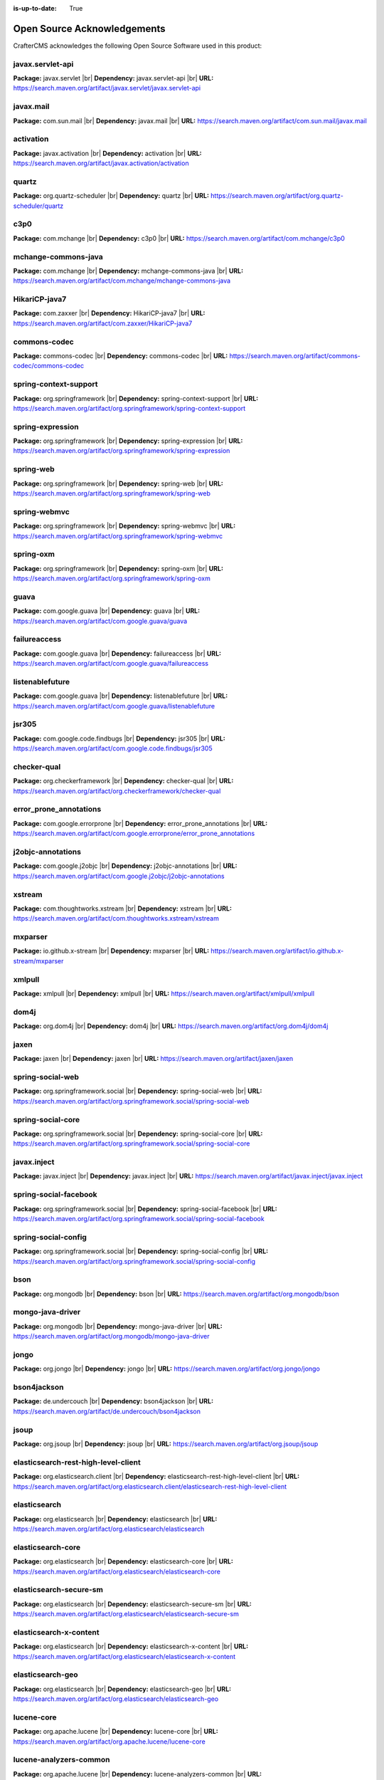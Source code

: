:is-up-to-date: True

.. index:: Open Source Acknowledgements

.. _oss-acknowledgements:

Open Source Acknowledgements
============================
CrafterCMS acknowledges the following Open Source Software used in this product:

javax.servlet-api
^^^^^^^^^^^^^^^^^
**Package:** javax.servlet |br|
**Dependency:** javax.servlet-api |br|
**URL:** https://search.maven.org/artifact/javax.servlet/javax.servlet-api

javax.mail
^^^^^^^^^^
**Package:** com.sun.mail |br|
**Dependency:** javax.mail |br|
**URL:** https://search.maven.org/artifact/com.sun.mail/javax.mail

activation
^^^^^^^^^^
**Package:** javax.activation |br|
**Dependency:** activation |br|
**URL:** https://search.maven.org/artifact/javax.activation/activation

quartz
^^^^^^
**Package:** org.quartz-scheduler |br|
**Dependency:** quartz |br|
**URL:** https://search.maven.org/artifact/org.quartz-scheduler/quartz

c3p0
^^^^
**Package:** com.mchange |br|
**Dependency:** c3p0 |br|
**URL:** https://search.maven.org/artifact/com.mchange/c3p0

mchange-commons-java
^^^^^^^^^^^^^^^^^^^^
**Package:** com.mchange |br|
**Dependency:** mchange-commons-java |br|
**URL:** https://search.maven.org/artifact/com.mchange/mchange-commons-java

HikariCP-java7
^^^^^^^^^^^^^^
**Package:** com.zaxxer |br|
**Dependency:** HikariCP-java7 |br|
**URL:** https://search.maven.org/artifact/com.zaxxer/HikariCP-java7

commons-codec
^^^^^^^^^^^^^
**Package:** commons-codec |br|
**Dependency:** commons-codec |br|
**URL:** https://search.maven.org/artifact/commons-codec/commons-codec

spring-context-support
^^^^^^^^^^^^^^^^^^^^^^
**Package:** org.springframework |br|
**Dependency:** spring-context-support |br|
**URL:** https://search.maven.org/artifact/org.springframework/spring-context-support

spring-expression
^^^^^^^^^^^^^^^^^
**Package:** org.springframework |br|
**Dependency:** spring-expression |br|
**URL:** https://search.maven.org/artifact/org.springframework/spring-expression

spring-web
^^^^^^^^^^
**Package:** org.springframework |br|
**Dependency:** spring-web |br|
**URL:** https://search.maven.org/artifact/org.springframework/spring-web

spring-webmvc
^^^^^^^^^^^^^
**Package:** org.springframework |br|
**Dependency:** spring-webmvc |br|
**URL:** https://search.maven.org/artifact/org.springframework/spring-webmvc

spring-oxm
^^^^^^^^^^
**Package:** org.springframework |br|
**Dependency:** spring-oxm |br|
**URL:** https://search.maven.org/artifact/org.springframework/spring-oxm

guava
^^^^^
**Package:** com.google.guava |br|
**Dependency:** guava |br|
**URL:** https://search.maven.org/artifact/com.google.guava/guava

failureaccess
^^^^^^^^^^^^^
**Package:** com.google.guava |br|
**Dependency:** failureaccess |br|
**URL:** https://search.maven.org/artifact/com.google.guava/failureaccess

listenablefuture
^^^^^^^^^^^^^^^^
**Package:** com.google.guava |br|
**Dependency:** listenablefuture |br|
**URL:** https://search.maven.org/artifact/com.google.guava/listenablefuture

jsr305
^^^^^^
**Package:** com.google.code.findbugs |br|
**Dependency:** jsr305 |br|
**URL:** https://search.maven.org/artifact/com.google.code.findbugs/jsr305

checker-qual
^^^^^^^^^^^^
**Package:** org.checkerframework |br|
**Dependency:** checker-qual |br|
**URL:** https://search.maven.org/artifact/org.checkerframework/checker-qual

error_prone_annotations
^^^^^^^^^^^^^^^^^^^^^^^
**Package:** com.google.errorprone |br|
**Dependency:** error_prone_annotations |br|
**URL:** https://search.maven.org/artifact/com.google.errorprone/error_prone_annotations

j2objc-annotations
^^^^^^^^^^^^^^^^^^
**Package:** com.google.j2objc |br|
**Dependency:** j2objc-annotations |br|
**URL:** https://search.maven.org/artifact/com.google.j2objc/j2objc-annotations

xstream
^^^^^^^
**Package:** com.thoughtworks.xstream |br|
**Dependency:** xstream |br|
**URL:** https://search.maven.org/artifact/com.thoughtworks.xstream/xstream

mxparser
^^^^^^^^
**Package:** io.github.x-stream |br|
**Dependency:** mxparser |br|
**URL:** https://search.maven.org/artifact/io.github.x-stream/mxparser

xmlpull
^^^^^^^
**Package:** xmlpull |br|
**Dependency:** xmlpull |br|
**URL:** https://search.maven.org/artifact/xmlpull/xmlpull

dom4j
^^^^^
**Package:** org.dom4j |br|
**Dependency:** dom4j |br|
**URL:** https://search.maven.org/artifact/org.dom4j/dom4j

jaxen
^^^^^
**Package:** jaxen |br|
**Dependency:** jaxen |br|
**URL:** https://search.maven.org/artifact/jaxen/jaxen

spring-social-web
^^^^^^^^^^^^^^^^^
**Package:** org.springframework.social |br|
**Dependency:** spring-social-web |br|
**URL:** https://search.maven.org/artifact/org.springframework.social/spring-social-web

spring-social-core
^^^^^^^^^^^^^^^^^^
**Package:** org.springframework.social |br|
**Dependency:** spring-social-core |br|
**URL:** https://search.maven.org/artifact/org.springframework.social/spring-social-core

javax.inject
^^^^^^^^^^^^
**Package:** javax.inject |br|
**Dependency:** javax.inject |br|
**URL:** https://search.maven.org/artifact/javax.inject/javax.inject

spring-social-facebook
^^^^^^^^^^^^^^^^^^^^^^
**Package:** org.springframework.social |br|
**Dependency:** spring-social-facebook |br|
**URL:** https://search.maven.org/artifact/org.springframework.social/spring-social-facebook

spring-social-config
^^^^^^^^^^^^^^^^^^^^
**Package:** org.springframework.social |br|
**Dependency:** spring-social-config |br|
**URL:** https://search.maven.org/artifact/org.springframework.social/spring-social-config

bson
^^^^
**Package:** org.mongodb |br|
**Dependency:** bson |br|
**URL:** https://search.maven.org/artifact/org.mongodb/bson

mongo-java-driver
^^^^^^^^^^^^^^^^^
**Package:** org.mongodb |br|
**Dependency:** mongo-java-driver |br|
**URL:** https://search.maven.org/artifact/org.mongodb/mongo-java-driver

jongo
^^^^^
**Package:** org.jongo |br|
**Dependency:** jongo |br|
**URL:** https://search.maven.org/artifact/org.jongo/jongo

bson4jackson
^^^^^^^^^^^^
**Package:** de.undercouch |br|
**Dependency:** bson4jackson |br|
**URL:** https://search.maven.org/artifact/de.undercouch/bson4jackson

jsoup
^^^^^
**Package:** org.jsoup |br|
**Dependency:** jsoup |br|
**URL:** https://search.maven.org/artifact/org.jsoup/jsoup

elasticsearch-rest-high-level-client
^^^^^^^^^^^^^^^^^^^^^^^^^^^^^^^^^^^^
**Package:** org.elasticsearch.client |br|
**Dependency:** elasticsearch-rest-high-level-client |br|
**URL:** https://search.maven.org/artifact/org.elasticsearch.client/elasticsearch-rest-high-level-client

elasticsearch
^^^^^^^^^^^^^
**Package:** org.elasticsearch |br|
**Dependency:** elasticsearch |br|
**URL:** https://search.maven.org/artifact/org.elasticsearch/elasticsearch

elasticsearch-core
^^^^^^^^^^^^^^^^^^
**Package:** org.elasticsearch |br|
**Dependency:** elasticsearch-core |br|
**URL:** https://search.maven.org/artifact/org.elasticsearch/elasticsearch-core

elasticsearch-secure-sm
^^^^^^^^^^^^^^^^^^^^^^^
**Package:** org.elasticsearch |br|
**Dependency:** elasticsearch-secure-sm |br|
**URL:** https://search.maven.org/artifact/org.elasticsearch/elasticsearch-secure-sm

elasticsearch-x-content
^^^^^^^^^^^^^^^^^^^^^^^
**Package:** org.elasticsearch |br|
**Dependency:** elasticsearch-x-content |br|
**URL:** https://search.maven.org/artifact/org.elasticsearch/elasticsearch-x-content

elasticsearch-geo
^^^^^^^^^^^^^^^^^
**Package:** org.elasticsearch |br|
**Dependency:** elasticsearch-geo |br|
**URL:** https://search.maven.org/artifact/org.elasticsearch/elasticsearch-geo

lucene-core
^^^^^^^^^^^
**Package:** org.apache.lucene |br|
**Dependency:** lucene-core |br|
**URL:** https://search.maven.org/artifact/org.apache.lucene/lucene-core

lucene-analyzers-common
^^^^^^^^^^^^^^^^^^^^^^^
**Package:** org.apache.lucene |br|
**Dependency:** lucene-analyzers-common |br|
**URL:** https://search.maven.org/artifact/org.apache.lucene/lucene-analyzers-common

lucene-backward-codecs
^^^^^^^^^^^^^^^^^^^^^^
**Package:** org.apache.lucene |br|
**Dependency:** lucene-backward-codecs |br|
**URL:** https://search.maven.org/artifact/org.apache.lucene/lucene-backward-codecs

lucene-grouping
^^^^^^^^^^^^^^^
**Package:** org.apache.lucene |br|
**Dependency:** lucene-grouping |br|
**URL:** https://search.maven.org/artifact/org.apache.lucene/lucene-grouping

lucene-highlighter
^^^^^^^^^^^^^^^^^^
**Package:** org.apache.lucene |br|
**Dependency:** lucene-highlighter |br|
**URL:** https://search.maven.org/artifact/org.apache.lucene/lucene-highlighter

lucene-join
^^^^^^^^^^^
**Package:** org.apache.lucene |br|
**Dependency:** lucene-join |br|
**URL:** https://search.maven.org/artifact/org.apache.lucene/lucene-join

lucene-memory
^^^^^^^^^^^^^
**Package:** org.apache.lucene |br|
**Dependency:** lucene-memory |br|
**URL:** https://search.maven.org/artifact/org.apache.lucene/lucene-memory

lucene-misc
^^^^^^^^^^^
**Package:** org.apache.lucene |br|
**Dependency:** lucene-misc |br|
**URL:** https://search.maven.org/artifact/org.apache.lucene/lucene-misc

lucene-queries
^^^^^^^^^^^^^^
**Package:** org.apache.lucene |br|
**Dependency:** lucene-queries |br|
**URL:** https://search.maven.org/artifact/org.apache.lucene/lucene-queries

lucene-queryparser
^^^^^^^^^^^^^^^^^^
**Package:** org.apache.lucene |br|
**Dependency:** lucene-queryparser |br|
**URL:** https://search.maven.org/artifact/org.apache.lucene/lucene-queryparser

lucene-sandbox
^^^^^^^^^^^^^^
**Package:** org.apache.lucene |br|
**Dependency:** lucene-sandbox |br|
**URL:** https://search.maven.org/artifact/org.apache.lucene/lucene-sandbox

lucene-spatial-extras
^^^^^^^^^^^^^^^^^^^^^
**Package:** org.apache.lucene |br|
**Dependency:** lucene-spatial-extras |br|
**URL:** https://search.maven.org/artifact/org.apache.lucene/lucene-spatial-extras

lucene-spatial3d
^^^^^^^^^^^^^^^^
**Package:** org.apache.lucene |br|
**Dependency:** lucene-spatial3d |br|
**URL:** https://search.maven.org/artifact/org.apache.lucene/lucene-spatial3d

lucene-suggest
^^^^^^^^^^^^^^
**Package:** org.apache.lucene |br|
**Dependency:** lucene-suggest |br|
**URL:** https://search.maven.org/artifact/org.apache.lucene/lucene-suggest

elasticsearch-cli
^^^^^^^^^^^^^^^^^
**Package:** org.elasticsearch |br|
**Dependency:** elasticsearch-cli |br|
**URL:** https://search.maven.org/artifact/org.elasticsearch/elasticsearch-cli

jopt-simple
^^^^^^^^^^^
**Package:** net.sf.jopt-simple |br|
**Dependency:** jopt-simple |br|
**URL:** https://search.maven.org/artifact/net.sf.jopt-simple/jopt-simple

hppc
^^^^
**Package:** com.carrotsearch |br|
**Dependency:** hppc |br|
**URL:** https://search.maven.org/artifact/com.carrotsearch/hppc

lz4-java
^^^^^^^^
**Package:** org.lz4 |br|
**Dependency:** lz4-java |br|
**URL:** https://search.maven.org/artifact/org.lz4/lz4-java

t-digest
^^^^^^^^
**Package:** com.tdunning |br|
**Dependency:** t-digest |br|
**URL:** https://search.maven.org/artifact/com.tdunning/t-digest

HdrHistogram
^^^^^^^^^^^^
**Package:** org.hdrhistogram |br|
**Dependency:** HdrHistogram |br|
**URL:** https://search.maven.org/artifact/org.hdrhistogram/HdrHistogram

jna
^^^
**Package:** org.elasticsearch |br|
**Dependency:** jna |br|
**URL:** https://search.maven.org/artifact/org.elasticsearch/jna

elasticsearch-plugin-classloader
^^^^^^^^^^^^^^^^^^^^^^^^^^^^^^^^
**Package:** org.elasticsearch |br|
**Dependency:** elasticsearch-plugin-classloader |br|
**URL:** https://search.maven.org/artifact/org.elasticsearch/elasticsearch-plugin-classloader

elasticsearch-rest-client
^^^^^^^^^^^^^^^^^^^^^^^^^
**Package:** org.elasticsearch.client |br|
**Dependency:** elasticsearch-rest-client |br|
**URL:** https://search.maven.org/artifact/org.elasticsearch.client/elasticsearch-rest-client

httpasyncclient
^^^^^^^^^^^^^^^
**Package:** org.apache.httpcomponents |br|
**Dependency:** httpasyncclient |br|
**URL:** https://search.maven.org/artifact/org.apache.httpcomponents/httpasyncclient

httpcore-nio
^^^^^^^^^^^^
**Package:** org.apache.httpcomponents |br|
**Dependency:** httpcore-nio |br|
**URL:** https://search.maven.org/artifact/org.apache.httpcomponents/httpcore-nio

mapper-extras-client
^^^^^^^^^^^^^^^^^^^^
**Package:** org.elasticsearch.plugin |br|
**Dependency:** mapper-extras-client |br|
**URL:** https://search.maven.org/artifact/org.elasticsearch.plugin/mapper-extras-client

parent-join-client
^^^^^^^^^^^^^^^^^^
**Package:** org.elasticsearch.plugin |br|
**Dependency:** parent-join-client |br|
**URL:** https://search.maven.org/artifact/org.elasticsearch.plugin/parent-join-client

aggs-matrix-stats-client
^^^^^^^^^^^^^^^^^^^^^^^^
**Package:** org.elasticsearch.plugin |br|
**Dependency:** aggs-matrix-stats-client |br|
**URL:** https://search.maven.org/artifact/org.elasticsearch.plugin/aggs-matrix-stats-client

rank-eval-client
^^^^^^^^^^^^^^^^
**Package:** org.elasticsearch.plugin |br|
**Dependency:** rank-eval-client |br|
**URL:** https://search.maven.org/artifact/org.elasticsearch.plugin/rank-eval-client

lang-mustache-client
^^^^^^^^^^^^^^^^^^^^
**Package:** org.elasticsearch.plugin |br|
**Dependency:** lang-mustache-client |br|
**URL:** https://search.maven.org/artifact/org.elasticsearch.plugin/lang-mustache-client

compiler
^^^^^^^^
**Package:** com.github.spullara.mustache.java |br|
**Dependency:** compiler |br|
**URL:** https://search.maven.org/artifact/com.github.spullara.mustache.java/compiler

elasticsearch-java
^^^^^^^^^^^^^^^^^^
**Package:** co.elastic.clients |br|
**Dependency:** elasticsearch-java |br|
**URL:** https://search.maven.org/artifact/co.elastic.clients/elasticsearch-java

jakarta.json-api
^^^^^^^^^^^^^^^^
**Package:** jakarta.json |br|
**Dependency:** jakarta.json-api |br|
**URL:** https://search.maven.org/artifact/jakarta.json/jakarta.json-api

parsson
^^^^^^^
**Package:** org.eclipse.parsson |br|
**Dependency:** parsson |br|
**URL:** https://search.maven.org/artifact/org.eclipse.parsson/parsson

tika-parsers
^^^^^^^^^^^^
**Package:** org.apache.tika |br|
**Dependency:** tika-parsers |br|
**URL:** https://search.maven.org/artifact/org.apache.tika/tika-parsers

tika-core
^^^^^^^^^
**Package:** org.apache.tika |br|
**Dependency:** tika-core |br|
**URL:** https://search.maven.org/artifact/org.apache.tika/tika-core

vorbis-java-tika
^^^^^^^^^^^^^^^^
**Package:** org.gagravarr |br|
**Dependency:** vorbis-java-tika |br|
**URL:** https://search.maven.org/artifact/org.gagravarr/vorbis-java-tika

jmatio
^^^^^^
**Package:** org.tallison |br|
**Dependency:** jmatio |br|
**URL:** https://search.maven.org/artifact/org.tallison/jmatio

apache-mime4j-core
^^^^^^^^^^^^^^^^^^
**Package:** org.apache.james |br|
**Dependency:** apache-mime4j-core |br|
**URL:** https://search.maven.org/artifact/org.apache.james/apache-mime4j-core

apache-mime4j-dom
^^^^^^^^^^^^^^^^^
**Package:** org.apache.james |br|
**Dependency:** apache-mime4j-dom |br|
**URL:** https://search.maven.org/artifact/org.apache.james/apache-mime4j-dom

dd-plist
^^^^^^^^
**Package:** com.googlecode.plist |br|
**Dependency:** dd-plist |br|
**URL:** https://search.maven.org/artifact/com.googlecode.plist/dd-plist

xz
^^
**Package:** org.tukaani |br|
**Dependency:** xz |br|
**URL:** https://search.maven.org/artifact/org.tukaani/xz

parso
^^^^^
**Package:** com.epam |br|
**Dependency:** parso |br|
**URL:** https://search.maven.org/artifact/com.epam/parso

dec
^^^
**Package:** org.brotli |br|
**Dependency:** dec |br|
**URL:** https://search.maven.org/artifact/org.brotli/dec

pdfbox
^^^^^^
**Package:** org.apache.pdfbox |br|
**Dependency:** pdfbox |br|
**URL:** https://search.maven.org/artifact/org.apache.pdfbox/pdfbox

fontbox
^^^^^^^
**Package:** org.apache.pdfbox |br|
**Dependency:** fontbox |br|
**URL:** https://search.maven.org/artifact/org.apache.pdfbox/fontbox

pdfbox-tools
^^^^^^^^^^^^
**Package:** org.apache.pdfbox |br|
**Dependency:** pdfbox-tools |br|
**URL:** https://search.maven.org/artifact/org.apache.pdfbox/pdfbox-tools

preflight
^^^^^^^^^
**Package:** org.apache.pdfbox |br|
**Dependency:** preflight |br|
**URL:** https://search.maven.org/artifact/org.apache.pdfbox/preflight

jempbox
^^^^^^^
**Package:** org.apache.pdfbox |br|
**Dependency:** jempbox |br|
**URL:** https://search.maven.org/artifact/org.apache.pdfbox/jempbox

xmpbox
^^^^^^
**Package:** org.apache.pdfbox |br|
**Dependency:** xmpbox |br|
**URL:** https://search.maven.org/artifact/org.apache.pdfbox/xmpbox

poi
^^^
**Package:** org.apache.poi |br|
**Dependency:** poi |br|
**URL:** https://search.maven.org/artifact/org.apache.poi/poi

commons-math3
^^^^^^^^^^^^^
**Package:** org.apache.commons |br|
**Dependency:** commons-math3 |br|
**URL:** https://search.maven.org/artifact/org.apache.commons/commons-math3

SparseBitSet
^^^^^^^^^^^^
**Package:** com.zaxxer |br|
**Dependency:** SparseBitSet |br|
**URL:** https://search.maven.org/artifact/com.zaxxer/SparseBitSet

poi-scratchpad
^^^^^^^^^^^^^^
**Package:** org.apache.poi |br|
**Dependency:** poi-scratchpad |br|
**URL:** https://search.maven.org/artifact/org.apache.poi/poi-scratchpad

poi-ooxml
^^^^^^^^^
**Package:** org.apache.poi |br|
**Dependency:** poi-ooxml |br|
**URL:** https://search.maven.org/artifact/org.apache.poi/poi-ooxml

poi-ooxml-schemas
^^^^^^^^^^^^^^^^^
**Package:** org.apache.poi |br|
**Dependency:** poi-ooxml-schemas |br|
**URL:** https://search.maven.org/artifact/org.apache.poi/poi-ooxml-schemas

xmlbeans
^^^^^^^^
**Package:** org.apache.xmlbeans |br|
**Dependency:** xmlbeans |br|
**URL:** https://search.maven.org/artifact/org.apache.xmlbeans/xmlbeans

curvesapi
^^^^^^^^^
**Package:** com.github.virtuald |br|
**Dependency:** curvesapi |br|
**URL:** https://search.maven.org/artifact/com.github.virtuald/curvesapi

jackcess
^^^^^^^^
**Package:** com.healthmarketscience.jackcess |br|
**Dependency:** jackcess |br|
**URL:** https://search.maven.org/artifact/com.healthmarketscience.jackcess/jackcess

jackcess-encrypt
^^^^^^^^^^^^^^^^
**Package:** com.healthmarketscience.jackcess |br|
**Dependency:** jackcess-encrypt |br|
**URL:** https://search.maven.org/artifact/com.healthmarketscience.jackcess/jackcess-encrypt

isoparser
^^^^^^^^^
**Package:** org.tallison |br|
**Dependency:** isoparser |br|
**URL:** https://search.maven.org/artifact/org.tallison/isoparser

metadata-extractor
^^^^^^^^^^^^^^^^^^
**Package:** org.tallison |br|
**Dependency:** metadata-extractor |br|
**URL:** https://search.maven.org/artifact/org.tallison/metadata-extractor

xmpcore-shaded
^^^^^^^^^^^^^^
**Package:** org.tallison.xmp |br|
**Dependency:** xmpcore-shaded |br|
**URL:** https://search.maven.org/artifact/org.tallison.xmp/xmpcore-shaded

boilerpipe
^^^^^^^^^^
**Package:** de.l3s.boilerpipe |br|
**Dependency:** boilerpipe |br|
**URL:** https://search.maven.org/artifact/de.l3s.boilerpipe/boilerpipe

rome
^^^^
**Package:** com.rometools |br|
**Dependency:** rome |br|
**URL:** https://search.maven.org/artifact/com.rometools/rome

rome-utils
^^^^^^^^^^
**Package:** com.rometools |br|
**Dependency:** rome-utils |br|
**URL:** https://search.maven.org/artifact/com.rometools/rome-utils

vorbis-java-core
^^^^^^^^^^^^^^^^
**Package:** org.gagravarr |br|
**Dependency:** vorbis-java-core |br|
**URL:** https://search.maven.org/artifact/org.gagravarr/vorbis-java-core

juniversalchardet
^^^^^^^^^^^^^^^^^
**Package:** com.googlecode.juniversalchardet |br|
**Dependency:** juniversalchardet |br|
**URL:** https://search.maven.org/artifact/com.googlecode.juniversalchardet/juniversalchardet

jhighlight
^^^^^^^^^^
**Package:** org.codelibs |br|
**Dependency:** jhighlight |br|
**URL:** https://search.maven.org/artifact/org.codelibs/jhighlight

java-libpst
^^^^^^^^^^^
**Package:** com.pff |br|
**Dependency:** java-libpst |br|
**URL:** https://search.maven.org/artifact/com.pff/java-libpst

junrar
^^^^^^
**Package:** com.github.junrar |br|
**Dependency:** junrar |br|
**URL:** https://search.maven.org/artifact/com.github.junrar/junrar

cxf-rt-rs-client
^^^^^^^^^^^^^^^^
**Package:** org.apache.cxf |br|
**Dependency:** cxf-rt-rs-client |br|
**URL:** https://search.maven.org/artifact/org.apache.cxf/cxf-rt-rs-client

cxf-rt-frontend-jaxrs
^^^^^^^^^^^^^^^^^^^^^
**Package:** org.apache.cxf |br|
**Dependency:** cxf-rt-frontend-jaxrs |br|
**URL:** https://search.maven.org/artifact/org.apache.cxf/cxf-rt-frontend-jaxrs

jakarta.ws.rs-api
^^^^^^^^^^^^^^^^^
**Package:** jakarta.ws.rs |br|
**Dependency:** jakarta.ws.rs-api |br|
**URL:** https://search.maven.org/artifact/jakarta.ws.rs/jakarta.ws.rs-api

cxf-rt-security
^^^^^^^^^^^^^^^
**Package:** org.apache.cxf |br|
**Dependency:** cxf-rt-security |br|
**URL:** https://search.maven.org/artifact/org.apache.cxf/cxf-rt-security

commons-exec
^^^^^^^^^^^^
**Package:** org.apache.commons |br|
**Dependency:** commons-exec |br|
**URL:** https://search.maven.org/artifact/org.apache.commons/commons-exec

opennlp-tools
^^^^^^^^^^^^^
**Package:** org.apache.opennlp |br|
**Dependency:** opennlp-tools |br|
**URL:** https://search.maven.org/artifact/org.apache.opennlp/opennlp-tools

json-simple
^^^^^^^^^^^
**Package:** com.googlecode.json-simple |br|
**Dependency:** json-simple |br|
**URL:** https://search.maven.org/artifact/com.googlecode.json-simple/json-simple

openjson
^^^^^^^^
**Package:** com.github.openjson |br|
**Dependency:** openjson |br|
**URL:** https://search.maven.org/artifact/com.github.openjson/openjson

jul-to-slf4j
^^^^^^^^^^^^
**Package:** org.slf4j |br|
**Dependency:** jul-to-slf4j |br|
**URL:** https://search.maven.org/artifact/org.slf4j/jul-to-slf4j

netcdf4
^^^^^^^
**Package:** edu.ucar |br|
**Dependency:** netcdf4 |br|
**URL:** https://search.maven.org/artifact/edu.ucar/netcdf4

grib
^^^^
**Package:** edu.ucar |br|
**Dependency:** grib |br|
**URL:** https://search.maven.org/artifact/edu.ucar/grib

bzip2
^^^^^
**Package:** org.itadaki |br|
**Dependency:** bzip2 |br|
**URL:** https://search.maven.org/artifact/org.itadaki/bzip2

jcip-annotations
^^^^^^^^^^^^^^^^
**Package:** net.jcip |br|
**Dependency:** jcip-annotations |br|
**URL:** https://search.maven.org/artifact/net.jcip/jcip-annotations

jna
^^^
**Package:** net.java.dev.jna |br|
**Dependency:** jna |br|
**URL:** https://search.maven.org/artifact/net.java.dev.jna/jna

cdm
^^^
**Package:** edu.ucar |br|
**Dependency:** cdm |br|
**URL:** https://search.maven.org/artifact/edu.ucar/cdm

udunits
^^^^^^^
**Package:** edu.ucar |br|
**Dependency:** udunits |br|
**URL:** https://search.maven.org/artifact/edu.ucar/udunits

ehcache-core
^^^^^^^^^^^^
**Package:** net.sf.ehcache |br|
**Dependency:** ehcache-core |br|
**URL:** https://search.maven.org/artifact/net.sf.ehcache/ehcache-core

httpservices
^^^^^^^^^^^^
**Package:** edu.ucar |br|
**Dependency:** httpservices |br|
**URL:** https://search.maven.org/artifact/edu.ucar/httpservices

commons-csv
^^^^^^^^^^^
**Package:** org.apache.commons |br|
**Dependency:** commons-csv |br|
**URL:** https://search.maven.org/artifact/org.apache.commons/commons-csv

sis-utility
^^^^^^^^^^^
**Package:** org.apache.sis.core |br|
**Dependency:** sis-utility |br|
**URL:** https://search.maven.org/artifact/org.apache.sis.core/sis-utility

sis-netcdf
^^^^^^^^^^
**Package:** org.apache.sis.storage |br|
**Dependency:** sis-netcdf |br|
**URL:** https://search.maven.org/artifact/org.apache.sis.storage/sis-netcdf

sis-storage
^^^^^^^^^^^
**Package:** org.apache.sis.storage |br|
**Dependency:** sis-storage |br|
**URL:** https://search.maven.org/artifact/org.apache.sis.storage/sis-storage

sis-feature
^^^^^^^^^^^
**Package:** org.apache.sis.core |br|
**Dependency:** sis-feature |br|
**URL:** https://search.maven.org/artifact/org.apache.sis.core/sis-feature

sis-referencing
^^^^^^^^^^^^^^^
**Package:** org.apache.sis.core |br|
**Dependency:** sis-referencing |br|
**URL:** https://search.maven.org/artifact/org.apache.sis.core/sis-referencing

sis-metadata
^^^^^^^^^^^^
**Package:** org.apache.sis.core |br|
**Dependency:** sis-metadata |br|
**URL:** https://search.maven.org/artifact/org.apache.sis.core/sis-metadata

geoapi
^^^^^^
**Package:** org.opengis |br|
**Dependency:** geoapi |br|
**URL:** https://search.maven.org/artifact/org.opengis/geoapi

sentiment-analysis-parser
^^^^^^^^^^^^^^^^^^^^^^^^^
**Package:** edu.usc.ir |br|
**Dependency:** sentiment-analysis-parser |br|
**URL:** https://search.maven.org/artifact/edu.usc.ir/sentiment-analysis-parser

jbig2-imageio
^^^^^^^^^^^^^
**Package:** org.apache.pdfbox |br|
**Dependency:** jbig2-imageio |br|
**URL:** https://search.maven.org/artifact/org.apache.pdfbox/jbig2-imageio

jai-imageio-core
^^^^^^^^^^^^^^^^
**Package:** com.github.jai-imageio |br|
**Dependency:** jai-imageio-core |br|
**URL:** https://search.maven.org/artifact/com.github.jai-imageio/jai-imageio-core

jdom2
^^^^^
**Package:** org.jdom |br|
**Dependency:** jdom2 |br|
**URL:** https://search.maven.org/artifact/org.jdom/jdom2

bcmail-jdk15on
^^^^^^^^^^^^^^
**Package:** org.bouncycastle |br|
**Dependency:** bcmail-jdk15on |br|
**URL:** https://search.maven.org/artifact/org.bouncycastle/bcmail-jdk15on

metadata-extractor
^^^^^^^^^^^^^^^^^^
**Package:** com.drewnoakes |br|
**Dependency:** metadata-extractor |br|
**URL:** https://search.maven.org/artifact/com.drewnoakes/metadata-extractor

xmpcore
^^^^^^^
**Package:** com.adobe.xmp |br|
**Dependency:** xmpcore |br|
**URL:** https://search.maven.org/artifact/com.adobe.xmp/xmpcore

commons-compress
^^^^^^^^^^^^^^^^
**Package:** org.apache.commons |br|
**Dependency:** commons-compress |br|
**URL:** https://search.maven.org/artifact/org.apache.commons/commons-compress

protobuf-java
^^^^^^^^^^^^^
**Package:** com.google.protobuf |br|
**Dependency:** protobuf-java |br|
**URL:** https://search.maven.org/artifact/com.google.protobuf/protobuf-java

unit-api
^^^^^^^^
**Package:** javax.measure |br|
**Dependency:** unit-api |br|
**URL:** https://search.maven.org/artifact/javax.measure/unit-api

stax2-api
^^^^^^^^^
**Package:** org.codehaus.woodstox |br|
**Dependency:** stax2-api |br|
**URL:** https://search.maven.org/artifact/org.codehaus.woodstox/stax2-api

httpclient
^^^^^^^^^^
**Package:** org.apache.httpcomponents |br|
**Dependency:** httpclient |br|
**URL:** https://search.maven.org/artifact/org.apache.httpcomponents/httpclient

httpcore
^^^^^^^^
**Package:** org.apache.httpcomponents |br|
**Dependency:** httpcore |br|
**URL:** https://search.maven.org/artifact/org.apache.httpcomponents/httpcore

commons-configuration2
^^^^^^^^^^^^^^^^^^^^^^
**Package:** org.apache.commons |br|
**Dependency:** commons-configuration2 |br|
**URL:** https://search.maven.org/artifact/org.apache.commons/commons-configuration2

cglib
^^^^^
**Package:** cglib |br|
**Dependency:** cglib |br|
**URL:** https://search.maven.org/artifact/cglib/cglib

groovy-all
^^^^^^^^^^
**Package:** org.codehaus.groovy |br|
**Dependency:** groovy-all |br|
**URL:** https://search.maven.org/artifact/org.codehaus.groovy/groovy-all

groovy-ant
^^^^^^^^^^
**Package:** org.codehaus.groovy |br|
**Dependency:** groovy-ant |br|
**URL:** https://search.maven.org/artifact/org.codehaus.groovy/groovy-ant

ant
^^^
**Package:** org.apache.ant |br|
**Dependency:** ant |br|
**URL:** https://search.maven.org/artifact/org.apache.ant/ant

ant-junit
^^^^^^^^^
**Package:** org.apache.ant |br|
**Dependency:** ant-junit |br|
**URL:** https://search.maven.org/artifact/org.apache.ant/ant-junit

ant-launcher
^^^^^^^^^^^^
**Package:** org.apache.ant |br|
**Dependency:** ant-launcher |br|
**URL:** https://search.maven.org/artifact/org.apache.ant/ant-launcher

ant-antlr
^^^^^^^^^
**Package:** org.apache.ant |br|
**Dependency:** ant-antlr |br|
**URL:** https://search.maven.org/artifact/org.apache.ant/ant-antlr

groovy-astbuilder
^^^^^^^^^^^^^^^^^
**Package:** org.codehaus.groovy |br|
**Dependency:** groovy-astbuilder |br|
**URL:** https://search.maven.org/artifact/org.codehaus.groovy/groovy-astbuilder

groovy-cli-picocli
^^^^^^^^^^^^^^^^^^
**Package:** org.codehaus.groovy |br|
**Dependency:** groovy-cli-picocli |br|
**URL:** https://search.maven.org/artifact/org.codehaus.groovy/groovy-cli-picocli

picocli
^^^^^^^
**Package:** info.picocli |br|
**Dependency:** picocli |br|
**URL:** https://search.maven.org/artifact/info.picocli/picocli

groovy-console
^^^^^^^^^^^^^^
**Package:** org.codehaus.groovy |br|
**Dependency:** groovy-console |br|
**URL:** https://search.maven.org/artifact/org.codehaus.groovy/groovy-console

groovy-datetime
^^^^^^^^^^^^^^^
**Package:** org.codehaus.groovy |br|
**Dependency:** groovy-datetime |br|
**URL:** https://search.maven.org/artifact/org.codehaus.groovy/groovy-datetime

groovy-docgenerator
^^^^^^^^^^^^^^^^^^^
**Package:** org.codehaus.groovy |br|
**Dependency:** groovy-docgenerator |br|
**URL:** https://search.maven.org/artifact/org.codehaus.groovy/groovy-docgenerator

qdox
^^^^
**Package:** com.thoughtworks.qdox |br|
**Dependency:** qdox |br|
**URL:** https://search.maven.org/artifact/com.thoughtworks.qdox/qdox

groovy-groovydoc
^^^^^^^^^^^^^^^^
**Package:** org.codehaus.groovy |br|
**Dependency:** groovy-groovydoc |br|
**URL:** https://search.maven.org/artifact/org.codehaus.groovy/groovy-groovydoc

javaparser-core
^^^^^^^^^^^^^^^
**Package:** com.github.javaparser |br|
**Dependency:** javaparser-core |br|
**URL:** https://search.maven.org/artifact/com.github.javaparser/javaparser-core

groovy-groovysh
^^^^^^^^^^^^^^^
**Package:** org.codehaus.groovy |br|
**Dependency:** groovy-groovysh |br|
**URL:** https://search.maven.org/artifact/org.codehaus.groovy/groovy-groovysh

jline
^^^^^
**Package:** jline |br|
**Dependency:** jline |br|
**URL:** https://search.maven.org/artifact/jline/jline

groovy-jmx
^^^^^^^^^^
**Package:** org.codehaus.groovy |br|
**Dependency:** groovy-jmx |br|
**URL:** https://search.maven.org/artifact/org.codehaus.groovy/groovy-jmx

groovy-json
^^^^^^^^^^^
**Package:** org.codehaus.groovy |br|
**Dependency:** groovy-json |br|
**URL:** https://search.maven.org/artifact/org.codehaus.groovy/groovy-json

groovy-jsr223
^^^^^^^^^^^^^
**Package:** org.codehaus.groovy |br|
**Dependency:** groovy-jsr223 |br|
**URL:** https://search.maven.org/artifact/org.codehaus.groovy/groovy-jsr223

groovy-macro
^^^^^^^^^^^^
**Package:** org.codehaus.groovy |br|
**Dependency:** groovy-macro |br|
**URL:** https://search.maven.org/artifact/org.codehaus.groovy/groovy-macro

groovy-nio
^^^^^^^^^^
**Package:** org.codehaus.groovy |br|
**Dependency:** groovy-nio |br|
**URL:** https://search.maven.org/artifact/org.codehaus.groovy/groovy-nio

groovy-servlet
^^^^^^^^^^^^^^
**Package:** org.codehaus.groovy |br|
**Dependency:** groovy-servlet |br|
**URL:** https://search.maven.org/artifact/org.codehaus.groovy/groovy-servlet

groovy-sql
^^^^^^^^^^
**Package:** org.codehaus.groovy |br|
**Dependency:** groovy-sql |br|
**URL:** https://search.maven.org/artifact/org.codehaus.groovy/groovy-sql

groovy-swing
^^^^^^^^^^^^
**Package:** org.codehaus.groovy |br|
**Dependency:** groovy-swing |br|
**URL:** https://search.maven.org/artifact/org.codehaus.groovy/groovy-swing

groovy-templates
^^^^^^^^^^^^^^^^
**Package:** org.codehaus.groovy |br|
**Dependency:** groovy-templates |br|
**URL:** https://search.maven.org/artifact/org.codehaus.groovy/groovy-templates

groovy-test
^^^^^^^^^^^
**Package:** org.codehaus.groovy |br|
**Dependency:** groovy-test |br|
**URL:** https://search.maven.org/artifact/org.codehaus.groovy/groovy-test

junit
^^^^^
**Package:** junit |br|
**Dependency:** junit |br|
**URL:** https://search.maven.org/artifact/junit/junit

groovy-test-junit5
^^^^^^^^^^^^^^^^^^
**Package:** org.codehaus.groovy |br|
**Dependency:** groovy-test-junit5 |br|
**URL:** https://search.maven.org/artifact/org.codehaus.groovy/groovy-test-junit5

junit-jupiter-api
^^^^^^^^^^^^^^^^^
**Package:** org.junit.jupiter |br|
**Dependency:** junit-jupiter-api |br|
**URL:** https://search.maven.org/artifact/org.junit.jupiter/junit-jupiter-api

opentest4j
^^^^^^^^^^
**Package:** org.opentest4j |br|
**Dependency:** opentest4j |br|
**URL:** https://search.maven.org/artifact/org.opentest4j/opentest4j

junit-platform-launcher
^^^^^^^^^^^^^^^^^^^^^^^
**Package:** org.junit.platform |br|
**Dependency:** junit-platform-launcher |br|
**URL:** https://search.maven.org/artifact/org.junit.platform/junit-platform-launcher

junit-platform-engine
^^^^^^^^^^^^^^^^^^^^^
**Package:** org.junit.platform |br|
**Dependency:** junit-platform-engine |br|
**URL:** https://search.maven.org/artifact/org.junit.platform/junit-platform-engine

junit-platform-commons
^^^^^^^^^^^^^^^^^^^^^^
**Package:** org.junit.platform |br|
**Dependency:** junit-platform-commons |br|
**URL:** https://search.maven.org/artifact/org.junit.platform/junit-platform-commons

junit-jupiter-engine
^^^^^^^^^^^^^^^^^^^^
**Package:** org.junit.jupiter |br|
**Dependency:** junit-jupiter-engine |br|
**URL:** https://search.maven.org/artifact/org.junit.jupiter/junit-jupiter-engine

groovy-testng
^^^^^^^^^^^^^
**Package:** org.codehaus.groovy |br|
**Dependency:** groovy-testng |br|
**URL:** https://search.maven.org/artifact/org.codehaus.groovy/groovy-testng

ivy
^^^
**Package:** org.apache.ivy |br|
**Dependency:** ivy |br|
**URL:** https://search.maven.org/artifact/org.apache.ivy/ivy

findbugs
^^^^^^^^
**Package:** com.google.code.findbugs |br|
**Dependency:** findbugs |br|
**URL:** https://search.maven.org/artifact/com.google.code.findbugs/findbugs

bcel-findbugs
^^^^^^^^^^^^^
**Package:** com.google.code.findbugs |br|
**Dependency:** bcel-findbugs |br|
**URL:** https://search.maven.org/artifact/com.google.code.findbugs/bcel-findbugs

jFormatString
^^^^^^^^^^^^^
**Package:** com.google.code.findbugs |br|
**Dependency:** jFormatString |br|
**URL:** https://search.maven.org/artifact/com.google.code.findbugs/jFormatString

asm-debug-all
^^^^^^^^^^^^^
**Package:** org.ow2.asm |br|
**Dependency:** asm-debug-all |br|
**URL:** https://search.maven.org/artifact/org.ow2.asm/asm-debug-all

asm-commons
^^^^^^^^^^^
**Package:** org.ow2.asm |br|
**Dependency:** asm-commons |br|
**URL:** https://search.maven.org/artifact/org.ow2.asm/asm-commons

asm-tree
^^^^^^^^
**Package:** org.ow2.asm |br|
**Dependency:** asm-tree |br|
**URL:** https://search.maven.org/artifact/org.ow2.asm/asm-tree

AppleJavaExtensions
^^^^^^^^^^^^^^^^^^^
**Package:** com.apple |br|
**Dependency:** AppleJavaExtensions |br|
**URL:** https://search.maven.org/artifact/com.apple/AppleJavaExtensions

caffeine
^^^^^^^^
**Package:** com.github.ben-manes.caffeine |br|
**Dependency:** caffeine |br|
**URL:** https://search.maven.org/artifact/com.github.ben-manes.caffeine/caffeine

commons-lang3
^^^^^^^^^^^^^
**Package:** org.apache.commons |br|
**Dependency:** commons-lang3 |br|
**URL:** https://search.maven.org/artifact/org.apache.commons/commons-lang3

commons-collections4
^^^^^^^^^^^^^^^^^^^^
**Package:** org.apache.commons |br|
**Dependency:** commons-collections4 |br|
**URL:** https://search.maven.org/artifact/org.apache.commons/commons-collections4

gmongo
^^^^^^
**Package:** com.gmongo |br|
**Dependency:** gmongo |br|
**URL:** https://search.maven.org/artifact/com.gmongo/gmongo

rome
^^^^
**Package:** rome |br|
**Dependency:** rome |br|
**URL:** https://search.maven.org/artifact/rome/rome

jdom
^^^^
**Package:** jdom |br|
**Dependency:** jdom |br|
**URL:** https://search.maven.org/artifact/jdom/jdom

urlrewritefilter
^^^^^^^^^^^^^^^^
**Package:** org.tuckey |br|
**Dependency:** urlrewritefilter |br|
**URL:** https://search.maven.org/artifact/org.tuckey/urlrewritefilter

log4j-api
^^^^^^^^^
**Package:** org.apache.logging.log4j |br|
**Dependency:** log4j-api |br|
**URL:** https://search.maven.org/artifact/org.apache.logging.log4j/log4j-api

log4j-core
^^^^^^^^^^
**Package:** org.apache.logging.log4j |br|
**Dependency:** log4j-core |br|
**URL:** https://search.maven.org/artifact/org.apache.logging.log4j/log4j-core

log4j-web
^^^^^^^^^
**Package:** org.apache.logging.log4j |br|
**Dependency:** log4j-web |br|
**URL:** https://search.maven.org/artifact/org.apache.logging.log4j/log4j-web

log4j-slf4j-impl
^^^^^^^^^^^^^^^^
**Package:** org.apache.logging.log4j |br|
**Dependency:** log4j-slf4j-impl |br|
**URL:** https://search.maven.org/artifact/org.apache.logging.log4j/log4j-slf4j-impl

bcpg-jdk15on
^^^^^^^^^^^^
**Package:** org.bouncycastle |br|
**Dependency:** bcpg-jdk15on |br|
**URL:** https://search.maven.org/artifact/org.bouncycastle/bcpg-jdk15on

jackson-annotations
^^^^^^^^^^^^^^^^^^^
**Package:** com.fasterxml.jackson.core |br|
**Dependency:** jackson-annotations |br|
**URL:** https://search.maven.org/artifact/com.fasterxml.jackson.core/jackson-annotations

jackson-core
^^^^^^^^^^^^
**Package:** com.fasterxml.jackson.core |br|
**Dependency:** jackson-core |br|
**URL:** https://search.maven.org/artifact/com.fasterxml.jackson.core/jackson-core

jackson-dataformat-cbor
^^^^^^^^^^^^^^^^^^^^^^^
**Package:** com.fasterxml.jackson.dataformat |br|
**Dependency:** jackson-dataformat-cbor |br|
**URL:** https://search.maven.org/artifact/com.fasterxml.jackson.dataformat/jackson-dataformat-cbor

jackson-dataformat-smile
^^^^^^^^^^^^^^^^^^^^^^^^
**Package:** com.fasterxml.jackson.dataformat |br|
**Dependency:** jackson-dataformat-smile |br|
**URL:** https://search.maven.org/artifact/com.fasterxml.jackson.dataformat/jackson-dataformat-smile

jackson-dataformat-xml
^^^^^^^^^^^^^^^^^^^^^^
**Package:** com.fasterxml.jackson.dataformat |br|
**Dependency:** jackson-dataformat-xml |br|
**URL:** https://search.maven.org/artifact/com.fasterxml.jackson.dataformat/jackson-dataformat-xml

woodstox-core
^^^^^^^^^^^^^
**Package:** com.fasterxml.woodstox |br|
**Dependency:** woodstox-core |br|
**URL:** https://search.maven.org/artifact/com.fasterxml.woodstox/woodstox-core

jackson-dataformat-yaml
^^^^^^^^^^^^^^^^^^^^^^^
**Package:** com.fasterxml.jackson.dataformat |br|
**Dependency:** jackson-dataformat-yaml |br|
**URL:** https://search.maven.org/artifact/com.fasterxml.jackson.dataformat/jackson-dataformat-yaml

graphql-java
^^^^^^^^^^^^
**Package:** com.graphql-java |br|
**Dependency:** graphql-java |br|
**URL:** https://search.maven.org/artifact/com.graphql-java/graphql-java

java-dataloader
^^^^^^^^^^^^^^^
**Package:** com.graphql-java |br|
**Dependency:** java-dataloader |br|
**URL:** https://search.maven.org/artifact/com.graphql-java/java-dataloader

reactive-streams
^^^^^^^^^^^^^^^^
**Package:** org.reactivestreams |br|
**Dependency:** reactive-streams |br|
**URL:** https://search.maven.org/artifact/org.reactivestreams/reactive-streams

antlr4-runtime
^^^^^^^^^^^^^^
**Package:** org.antlr |br|
**Dependency:** antlr4-runtime |br|
**URL:** https://search.maven.org/artifact/org.antlr/antlr4-runtime

graphql-java-extended-scalars
^^^^^^^^^^^^^^^^^^^^^^^^^^^^^
**Package:** com.graphql-java |br|
**Dependency:** graphql-java-extended-scalars |br|
**URL:** https://search.maven.org/artifact/com.graphql-java/graphql-java-extended-scalars

spatial4j
^^^^^^^^^
**Package:** org.locationtech.spatial4j |br|
**Dependency:** spatial4j |br|
**URL:** https://search.maven.org/artifact/org.locationtech.spatial4j/spatial4j

smiley-http-proxy-servlet
^^^^^^^^^^^^^^^^^^^^^^^^^
**Package:** org.mitre.dsmiley.httpproxy |br|
**Dependency:** smiley-http-proxy-servlet |br|
**URL:** https://search.maven.org/artifact/org.mitre.dsmiley.httpproxy/smiley-http-proxy-servlet

org.eclipse.jgit.ssh.apache
^^^^^^^^^^^^^^^^^^^^^^^^^^^
**Package:** org.eclipse.jgit |br|
**Dependency:** org.eclipse.jgit.ssh.apache |br|
**URL:** https://search.maven.org/artifact/org.eclipse.jgit/org.eclipse.jgit.ssh.apache

sshd-osgi
^^^^^^^^^
**Package:** org.apache.sshd |br|
**Dependency:** sshd-osgi |br|
**URL:** https://search.maven.org/artifact/org.apache.sshd/sshd-osgi

sshd-sftp
^^^^^^^^^
**Package:** org.apache.sshd |br|
**Dependency:** sshd-sftp |br|
**URL:** https://search.maven.org/artifact/org.apache.sshd/sshd-sftp

sshd-core
^^^^^^^^^
**Package:** org.apache.sshd |br|
**Dependency:** sshd-core |br|
**URL:** https://search.maven.org/artifact/org.apache.sshd/sshd-core

sshd-common
^^^^^^^^^^^
**Package:** org.apache.sshd |br|
**Dependency:** sshd-common |br|
**URL:** https://search.maven.org/artifact/org.apache.sshd/sshd-common

bcprov-jdk15on
^^^^^^^^^^^^^^
**Package:** org.bouncycastle |br|
**Dependency:** bcprov-jdk15on |br|
**URL:** https://search.maven.org/artifact/org.bouncycastle/bcprov-jdk15on

eddsa
^^^^^
**Package:** net.i2p.crypto |br|
**Dependency:** eddsa |br|
**URL:** https://search.maven.org/artifact/net.i2p.crypto/eddsa

commons-beanutils
^^^^^^^^^^^^^^^^^
**Package:** commons-beanutils |br|
**Dependency:** commons-beanutils |br|
**URL:** https://search.maven.org/artifact/commons-beanutils/commons-beanutils

commons-collections
^^^^^^^^^^^^^^^^^^^
**Package:** commons-collections |br|
**Dependency:** commons-collections |br|
**URL:** https://search.maven.org/artifact/commons-collections/commons-collections

javax.activation
^^^^^^^^^^^^^^^^
**Package:** com.sun.activation |br|
**Dependency:** javax.activation |br|
**URL:** https://search.maven.org/artifact/com.sun.activation/javax.activation

aspectjrt
^^^^^^^^^
**Package:** org.aspectj |br|
**Dependency:** aspectjrt |br|
**URL:** https://search.maven.org/artifact/org.aspectj/aspectjrt

aspectjweaver
^^^^^^^^^^^^^
**Package:** org.aspectj |br|
**Dependency:** aspectjweaver |br|
**URL:** https://search.maven.org/artifact/org.aspectj/aspectjweaver

spring-context
^^^^^^^^^^^^^^
**Package:** org.springframework |br|
**Dependency:** spring-context |br|
**URL:** https://search.maven.org/artifact/org.springframework/spring-context

semver4j
^^^^^^^^
**Package:** com.vdurmont |br|
**Dependency:** semver4j |br|
**URL:** https://search.maven.org/artifact/com.vdurmont/semver4j

ibatis-sqlmap
^^^^^^^^^^^^^
**Package:** org.apache.ibatis |br|
**Dependency:** ibatis-sqlmap |br|
**URL:** https://search.maven.org/artifact/org.apache.ibatis/ibatis-sqlmap

mybatis-spring
^^^^^^^^^^^^^^
**Package:** org.mybatis |br|
**Dependency:** mybatis-spring |br|
**URL:** https://search.maven.org/artifact/org.mybatis/mybatis-spring

mybatis
^^^^^^^
**Package:** org.mybatis |br|
**Dependency:** mybatis |br|
**URL:** https://search.maven.org/artifact/org.mybatis/mybatis

spring-jdbc
^^^^^^^^^^^
**Package:** org.springframework |br|
**Dependency:** spring-jdbc |br|
**URL:** https://search.maven.org/artifact/org.springframework/spring-jdbc

spring-beans
^^^^^^^^^^^^
**Package:** org.springframework |br|
**Dependency:** spring-beans |br|
**URL:** https://search.maven.org/artifact/org.springframework/spring-beans

spring-core
^^^^^^^^^^^
**Package:** org.springframework |br|
**Dependency:** spring-core |br|
**URL:** https://search.maven.org/artifact/org.springframework/spring-core

spring-jcl
^^^^^^^^^^
**Package:** org.springframework |br|
**Dependency:** spring-jcl |br|
**URL:** https://search.maven.org/artifact/org.springframework/spring-jcl

spring-tx
^^^^^^^^^
**Package:** org.springframework |br|
**Dependency:** spring-tx |br|
**URL:** https://search.maven.org/artifact/org.springframework/spring-tx

spring-security-core
^^^^^^^^^^^^^^^^^^^^
**Package:** org.springframework.security |br|
**Dependency:** spring-security-core |br|
**URL:** https://search.maven.org/artifact/org.springframework.security/spring-security-core

spring-security-crypto
^^^^^^^^^^^^^^^^^^^^^^
**Package:** org.springframework.security |br|
**Dependency:** spring-security-crypto |br|
**URL:** https://search.maven.org/artifact/org.springframework.security/spring-security-crypto

spring-security-config
^^^^^^^^^^^^^^^^^^^^^^
**Package:** org.springframework.security |br|
**Dependency:** spring-security-config |br|
**URL:** https://search.maven.org/artifact/org.springframework.security/spring-security-config

spring-security-web
^^^^^^^^^^^^^^^^^^^
**Package:** org.springframework.security |br|
**Dependency:** spring-security-web |br|
**URL:** https://search.maven.org/artifact/org.springframework.security/spring-security-web

spring-aop
^^^^^^^^^^
**Package:** org.springframework |br|
**Dependency:** spring-aop |br|
**URL:** https://search.maven.org/artifact/org.springframework/spring-aop

commons-dbcp2
^^^^^^^^^^^^^
**Package:** org.apache.commons |br|
**Dependency:** commons-dbcp2 |br|
**URL:** https://search.maven.org/artifact/org.apache.commons/commons-dbcp2

commons-pool2
^^^^^^^^^^^^^
**Package:** org.apache.commons |br|
**Dependency:** commons-pool2 |br|
**URL:** https://search.maven.org/artifact/org.apache.commons/commons-pool2

commons-logging
^^^^^^^^^^^^^^^
**Package:** commons-logging |br|
**Dependency:** commons-logging |br|
**URL:** https://search.maven.org/artifact/commons-logging/commons-logging

commons-fileupload
^^^^^^^^^^^^^^^^^^
**Package:** commons-fileupload |br|
**Dependency:** commons-fileupload |br|
**URL:** https://search.maven.org/artifact/commons-fileupload/commons-fileupload

commons-text
^^^^^^^^^^^^
**Package:** org.apache.commons |br|
**Dependency:** commons-text |br|
**URL:** https://search.maven.org/artifact/org.apache.commons/commons-text

json-lib
^^^^^^^^
**Package:** net.sf.json-lib |br|
**Dependency:** json-lib |br|
**URL:** https://search.maven.org/artifact/net.sf.json-lib/json-lib

commons-lang
^^^^^^^^^^^^
**Package:** commons-lang |br|
**Dependency:** commons-lang |br|
**URL:** https://search.maven.org/artifact/commons-lang/commons-lang

ezmorph
^^^^^^^
**Package:** net.sf.ezmorph |br|
**Dependency:** ezmorph |br|
**URL:** https://search.maven.org/artifact/net.sf.ezmorph/ezmorph

commons-io
^^^^^^^^^^
**Package:** commons-io |br|
**Dependency:** commons-io |br|
**URL:** https://search.maven.org/artifact/commons-io/commons-io

jta
^^^
**Package:** javax.transaction |br|
**Dependency:** jta |br|
**URL:** https://search.maven.org/artifact/javax.transaction/jta

validation-api
^^^^^^^^^^^^^^
**Package:** javax.validation |br|
**Dependency:** validation-api |br|
**URL:** https://search.maven.org/artifact/javax.validation/validation-api

hibernate-validator
^^^^^^^^^^^^^^^^^^^
**Package:** org.hibernate.validator |br|
**Dependency:** hibernate-validator |br|
**URL:** https://search.maven.org/artifact/org.hibernate.validator/hibernate-validator

jakarta.validation-api
^^^^^^^^^^^^^^^^^^^^^^
**Package:** jakarta.validation |br|
**Dependency:** jakarta.validation-api |br|
**URL:** https://search.maven.org/artifact/jakarta.validation/jakarta.validation-api

jboss-logging
^^^^^^^^^^^^^
**Package:** org.jboss.logging |br|
**Dependency:** jboss-logging |br|
**URL:** https://search.maven.org/artifact/org.jboss.logging/jboss-logging

classmate
^^^^^^^^^
**Package:** com.fasterxml |br|
**Dependency:** classmate |br|
**URL:** https://search.maven.org/artifact/com.fasterxml/classmate

freemarker
^^^^^^^^^^
**Package:** org.freemarker |br|
**Dependency:** freemarker |br|
**URL:** https://search.maven.org/artifact/org.freemarker/freemarker

org.eclipse.jgit
^^^^^^^^^^^^^^^^
**Package:** org.eclipse.jgit |br|
**Dependency:** org.eclipse.jgit |br|
**URL:** https://search.maven.org/artifact/org.eclipse.jgit/org.eclipse.jgit

JavaEWAH
^^^^^^^^
**Package:** com.googlecode.javaewah |br|
**Dependency:** JavaEWAH |br|
**URL:** https://search.maven.org/artifact/com.googlecode.javaewah/JavaEWAH

testng
^^^^^^
**Package:** org.testng |br|
**Dependency:** testng |br|
**URL:** https://search.maven.org/artifact/org.testng/testng

jcommander
^^^^^^^^^^
**Package:** com.beust |br|
**Dependency:** jcommander |br|
**URL:** https://search.maven.org/artifact/com.beust/jcommander

jquery
^^^^^^
**Package:** org.webjars |br|
**Dependency:** jquery |br|
**URL:** https://search.maven.org/artifact/org.webjars/jquery

mockito-core
^^^^^^^^^^^^
**Package:** org.mockito |br|
**Dependency:** mockito-core |br|
**URL:** https://search.maven.org/artifact/org.mockito/mockito-core

byte-buddy
^^^^^^^^^^
**Package:** net.bytebuddy |br|
**Dependency:** byte-buddy |br|
**URL:** https://search.maven.org/artifact/net.bytebuddy/byte-buddy

byte-buddy-agent
^^^^^^^^^^^^^^^^
**Package:** net.bytebuddy |br|
**Dependency:** byte-buddy-agent |br|
**URL:** https://search.maven.org/artifact/net.bytebuddy/byte-buddy-agent

objenesis
^^^^^^^^^
**Package:** org.objenesis |br|
**Dependency:** objenesis |br|
**URL:** https://search.maven.org/artifact/org.objenesis/objenesis

snakeyaml
^^^^^^^^^
**Package:** org.yaml |br|
**Dependency:** snakeyaml |br|
**URL:** https://search.maven.org/artifact/org.yaml/snakeyaml

rest-assured
^^^^^^^^^^^^
**Package:** com.jayway.restassured |br|
**Dependency:** rest-assured |br|
**URL:** https://search.maven.org/artifact/com.jayway.restassured/rest-assured

groovy
^^^^^^
**Package:** org.codehaus.groovy |br|
**Dependency:** groovy |br|
**URL:** https://search.maven.org/artifact/org.codehaus.groovy/groovy

groovy-xml
^^^^^^^^^^
**Package:** org.codehaus.groovy |br|
**Dependency:** groovy-xml |br|
**URL:** https://search.maven.org/artifact/org.codehaus.groovy/groovy-xml

httpmime
^^^^^^^^
**Package:** org.apache.httpcomponents |br|
**Dependency:** httpmime |br|
**URL:** https://search.maven.org/artifact/org.apache.httpcomponents/httpmime

hamcrest-core
^^^^^^^^^^^^^
**Package:** org.hamcrest |br|
**Dependency:** hamcrest-core |br|
**URL:** https://search.maven.org/artifact/org.hamcrest/hamcrest-core

hamcrest-library
^^^^^^^^^^^^^^^^
**Package:** org.hamcrest |br|
**Dependency:** hamcrest-library |br|
**URL:** https://search.maven.org/artifact/org.hamcrest/hamcrest-library

tagsoup
^^^^^^^
**Package:** org.ccil.cowan.tagsoup |br|
**Dependency:** tagsoup |br|
**URL:** https://search.maven.org/artifact/org.ccil.cowan.tagsoup/tagsoup

json-path
^^^^^^^^^
**Package:** com.jayway.restassured |br|
**Dependency:** json-path |br|
**URL:** https://search.maven.org/artifact/com.jayway.restassured/json-path

rest-assured-common
^^^^^^^^^^^^^^^^^^^
**Package:** com.jayway.restassured |br|
**Dependency:** rest-assured-common |br|
**URL:** https://search.maven.org/artifact/com.jayway.restassured/rest-assured-common

xml-path
^^^^^^^^
**Package:** com.jayway.restassured |br|
**Dependency:** xml-path |br|
**URL:** https://search.maven.org/artifact/com.jayway.restassured/xml-path

spring-test
^^^^^^^^^^^
**Package:** org.springframework |br|
**Dependency:** spring-test |br|
**URL:** https://search.maven.org/artifact/org.springframework/spring-test

xmlunit-core
^^^^^^^^^^^^
**Package:** org.xmlunit |br|
**Dependency:** xmlunit-core |br|
**URL:** https://search.maven.org/artifact/org.xmlunit/xmlunit-core

jakarta.xml.bind-api
^^^^^^^^^^^^^^^^^^^^
**Package:** jakarta.xml.bind |br|
**Dependency:** jakarta.xml.bind-api |br|
**URL:** https://search.maven.org/artifact/jakarta.xml.bind/jakarta.xml.bind-api

jakarta.activation-api
^^^^^^^^^^^^^^^^^^^^^^
**Package:** jakarta.activation |br|
**Dependency:** jakarta.activation-api |br|
**URL:** https://search.maven.org/artifact/jakarta.activation/jakarta.activation-api

exec
^^^^
**Package:** ch.vorburger.exec |br|
**Dependency:** exec |br|
**URL:** https://search.maven.org/artifact/ch.vorburger.exec/exec

mariadb-java-client
^^^^^^^^^^^^^^^^^^^
**Package:** org.mariadb.jdbc |br|
**Dependency:** mariadb-java-client |br|
**URL:** https://search.maven.org/artifact/org.mariadb.jdbc/mariadb-java-client

jcl-over-slf4j
^^^^^^^^^^^^^^
**Package:** org.slf4j |br|
**Dependency:** jcl-over-slf4j |br|
**URL:** https://search.maven.org/artifact/org.slf4j/jcl-over-slf4j

slf4j-api
^^^^^^^^^
**Package:** org.slf4j |br|
**Dependency:** slf4j-api |br|
**URL:** https://search.maven.org/artifact/org.slf4j/slf4j-api

spring-ldap-core
^^^^^^^^^^^^^^^^
**Package:** org.springframework.ldap |br|
**Dependency:** spring-ldap-core |br|
**URL:** https://search.maven.org/artifact/org.springframework.ldap/spring-ldap-core

spring-security-ldap
^^^^^^^^^^^^^^^^^^^^
**Package:** org.springframework.security |br|
**Dependency:** spring-security-ldap |br|
**URL:** https://search.maven.org/artifact/org.springframework.security/spring-security-ldap

spring-data-commons
^^^^^^^^^^^^^^^^^^^
**Package:** org.springframework.data |br|
**Dependency:** spring-data-commons |br|
**URL:** https://search.maven.org/artifact/org.springframework.data/spring-data-commons

chemistry-opencmis-client-impl
^^^^^^^^^^^^^^^^^^^^^^^^^^^^^^
**Package:** org.apache.chemistry.opencmis |br|
**Dependency:** chemistry-opencmis-client-impl |br|
**URL:** https://search.maven.org/artifact/org.apache.chemistry.opencmis/chemistry-opencmis-client-impl

chemistry-opencmis-client-api
^^^^^^^^^^^^^^^^^^^^^^^^^^^^^
**Package:** org.apache.chemistry.opencmis |br|
**Dependency:** chemistry-opencmis-client-api |br|
**URL:** https://search.maven.org/artifact/org.apache.chemistry.opencmis/chemistry-opencmis-client-api

chemistry-opencmis-commons-api
^^^^^^^^^^^^^^^^^^^^^^^^^^^^^^
**Package:** org.apache.chemistry.opencmis |br|
**Dependency:** chemistry-opencmis-commons-api |br|
**URL:** https://search.maven.org/artifact/org.apache.chemistry.opencmis/chemistry-opencmis-commons-api

chemistry-opencmis-commons-impl
^^^^^^^^^^^^^^^^^^^^^^^^^^^^^^^
**Package:** org.apache.chemistry.opencmis |br|
**Dependency:** chemistry-opencmis-commons-impl |br|
**URL:** https://search.maven.org/artifact/org.apache.chemistry.opencmis/chemistry-opencmis-commons-impl

chemistry-opencmis-client-bindings
^^^^^^^^^^^^^^^^^^^^^^^^^^^^^^^^^^
**Package:** org.apache.chemistry.opencmis |br|
**Dependency:** chemistry-opencmis-client-bindings |br|
**URL:** https://search.maven.org/artifact/org.apache.chemistry.opencmis/chemistry-opencmis-client-bindings

cxf-rt-frontend-jaxws
^^^^^^^^^^^^^^^^^^^^^
**Package:** org.apache.cxf |br|
**Dependency:** cxf-rt-frontend-jaxws |br|
**URL:** https://search.maven.org/artifact/org.apache.cxf/cxf-rt-frontend-jaxws

xml-resolver
^^^^^^^^^^^^
**Package:** xml-resolver |br|
**Dependency:** xml-resolver |br|
**URL:** https://search.maven.org/artifact/xml-resolver/xml-resolver

asm
^^^
**Package:** org.ow2.asm |br|
**Dependency:** asm |br|
**URL:** https://search.maven.org/artifact/org.ow2.asm/asm

cxf-core
^^^^^^^^
**Package:** org.apache.cxf |br|
**Dependency:** cxf-core |br|
**URL:** https://search.maven.org/artifact/org.apache.cxf/cxf-core

xmlschema-core
^^^^^^^^^^^^^^
**Package:** org.apache.ws.xmlschema |br|
**Dependency:** xmlschema-core |br|
**URL:** https://search.maven.org/artifact/org.apache.ws.xmlschema/xmlschema-core

cxf-rt-bindings-soap
^^^^^^^^^^^^^^^^^^^^
**Package:** org.apache.cxf |br|
**Dependency:** cxf-rt-bindings-soap |br|
**URL:** https://search.maven.org/artifact/org.apache.cxf/cxf-rt-bindings-soap

cxf-rt-wsdl
^^^^^^^^^^^
**Package:** org.apache.cxf |br|
**Dependency:** cxf-rt-wsdl |br|
**URL:** https://search.maven.org/artifact/org.apache.cxf/cxf-rt-wsdl

cxf-rt-databinding-jaxb
^^^^^^^^^^^^^^^^^^^^^^^
**Package:** org.apache.cxf |br|
**Dependency:** cxf-rt-databinding-jaxb |br|
**URL:** https://search.maven.org/artifact/org.apache.cxf/cxf-rt-databinding-jaxb

cxf-rt-bindings-xml
^^^^^^^^^^^^^^^^^^^
**Package:** org.apache.cxf |br|
**Dependency:** cxf-rt-bindings-xml |br|
**URL:** https://search.maven.org/artifact/org.apache.cxf/cxf-rt-bindings-xml

cxf-rt-frontend-simple
^^^^^^^^^^^^^^^^^^^^^^
**Package:** org.apache.cxf |br|
**Dependency:** cxf-rt-frontend-simple |br|
**URL:** https://search.maven.org/artifact/org.apache.cxf/cxf-rt-frontend-simple

cxf-rt-ws-addr
^^^^^^^^^^^^^^
**Package:** org.apache.cxf |br|
**Dependency:** cxf-rt-ws-addr |br|
**URL:** https://search.maven.org/artifact/org.apache.cxf/cxf-rt-ws-addr

jakarta.annotation-api
^^^^^^^^^^^^^^^^^^^^^^
**Package:** jakarta.annotation |br|
**Dependency:** jakarta.annotation-api |br|
**URL:** https://search.maven.org/artifact/jakarta.annotation/jakarta.annotation-api

jakarta.xml.ws-api
^^^^^^^^^^^^^^^^^^
**Package:** jakarta.xml.ws |br|
**Dependency:** jakarta.xml.ws-api |br|
**URL:** https://search.maven.org/artifact/jakarta.xml.ws/jakarta.xml.ws-api

jakarta.jws-api
^^^^^^^^^^^^^^^
**Package:** jakarta.jws |br|
**Dependency:** jakarta.jws-api |br|
**URL:** https://search.maven.org/artifact/jakarta.jws/jakarta.jws-api

jakarta.xml.soap-api
^^^^^^^^^^^^^^^^^^^^
**Package:** jakarta.xml.soap |br|
**Dependency:** jakarta.xml.soap-api |br|
**URL:** https://search.maven.org/artifact/jakarta.xml.soap/jakarta.xml.soap-api

jakarta.activation
^^^^^^^^^^^^^^^^^^
**Package:** com.sun.activation |br|
**Dependency:** jakarta.activation |br|
**URL:** https://search.maven.org/artifact/com.sun.activation/jakarta.activation

saaj-impl
^^^^^^^^^
**Package:** com.sun.xml.messaging.saaj |br|
**Dependency:** saaj-impl |br|
**URL:** https://search.maven.org/artifact/com.sun.xml.messaging.saaj/saaj-impl

stax-ex
^^^^^^^
**Package:** org.jvnet.staxex |br|
**Dependency:** stax-ex |br|
**URL:** https://search.maven.org/artifact/org.jvnet.staxex/stax-ex

geronimo-jta_1.1_spec
^^^^^^^^^^^^^^^^^^^^^
**Package:** org.apache.geronimo.specs |br|
**Dependency:** geronimo-jta_1.1_spec |br|
**URL:** https://search.maven.org/artifact/org.apache.geronimo.specs/geronimo-jta_1.1_spec

cxf-rt-transports-http
^^^^^^^^^^^^^^^^^^^^^^
**Package:** org.apache.cxf |br|
**Dependency:** cxf-rt-transports-http |br|
**URL:** https://search.maven.org/artifact/org.apache.cxf/cxf-rt-transports-http

cxf-rt-ws-policy
^^^^^^^^^^^^^^^^
**Package:** org.apache.cxf |br|
**Dependency:** cxf-rt-ws-policy |br|
**URL:** https://search.maven.org/artifact/org.apache.cxf/cxf-rt-ws-policy

wsdl4j
^^^^^^
**Package:** wsdl4j |br|
**Dependency:** wsdl4j |br|
**URL:** https://search.maven.org/artifact/wsdl4j/wsdl4j

neethi
^^^^^^
**Package:** org.apache.neethi |br|
**Dependency:** neethi |br|
**URL:** https://search.maven.org/artifact/org.apache.neethi/neethi

jackson-datatype-jsr310
^^^^^^^^^^^^^^^^^^^^^^^
**Package:** com.fasterxml.jackson.datatype |br|
**Dependency:** jackson-datatype-jsr310 |br|
**URL:** https://search.maven.org/artifact/com.fasterxml.jackson.datatype/jackson-datatype-jsr310

jackson-databind
^^^^^^^^^^^^^^^^
**Package:** com.fasterxml.jackson.core |br|
**Dependency:** jackson-databind |br|
**URL:** https://search.maven.org/artifact/com.fasterxml.jackson.core/jackson-databind

aws-java-sdk-sts
^^^^^^^^^^^^^^^^
**Package:** com.amazonaws |br|
**Dependency:** aws-java-sdk-sts |br|
**URL:** https://search.maven.org/artifact/com.amazonaws/aws-java-sdk-sts

aws-java-sdk-core
^^^^^^^^^^^^^^^^^
**Package:** com.amazonaws |br|
**Dependency:** aws-java-sdk-core |br|
**URL:** https://search.maven.org/artifact/com.amazonaws/aws-java-sdk-core

ion-java
^^^^^^^^
**Package:** software.amazon.ion |br|
**Dependency:** ion-java |br|
**URL:** https://search.maven.org/artifact/software.amazon.ion/ion-java

joda-time
^^^^^^^^^
**Package:** joda-time |br|
**Dependency:** joda-time |br|
**URL:** https://search.maven.org/artifact/joda-time/joda-time

jmespath-java
^^^^^^^^^^^^^
**Package:** com.amazonaws |br|
**Dependency:** jmespath-java |br|
**URL:** https://search.maven.org/artifact/com.amazonaws/jmespath-java

aws-java-sdk-s3
^^^^^^^^^^^^^^^
**Package:** com.amazonaws |br|
**Dependency:** aws-java-sdk-s3 |br|
**URL:** https://search.maven.org/artifact/com.amazonaws/aws-java-sdk-s3

aws-java-sdk-kms
^^^^^^^^^^^^^^^^
**Package:** com.amazonaws |br|
**Dependency:** aws-java-sdk-kms |br|
**URL:** https://search.maven.org/artifact/com.amazonaws/aws-java-sdk-kms

aws-java-sdk-elastictranscoder
^^^^^^^^^^^^^^^^^^^^^^^^^^^^^^
**Package:** com.amazonaws |br|
**Dependency:** aws-java-sdk-elastictranscoder |br|
**URL:** https://search.maven.org/artifact/com.amazonaws/aws-java-sdk-elastictranscoder

aws-java-sdk-mediaconvert
^^^^^^^^^^^^^^^^^^^^^^^^^
**Package:** com.amazonaws |br|
**Dependency:** aws-java-sdk-mediaconvert |br|
**URL:** https://search.maven.org/artifact/com.amazonaws/aws-java-sdk-mediaconvert

box-java-sdk
^^^^^^^^^^^^
**Package:** com.box |br|
**Dependency:** box-java-sdk |br|
**URL:** https://search.maven.org/artifact/com.box/box-java-sdk

minimal-json
^^^^^^^^^^^^
**Package:** com.eclipsesource.minimal-json |br|
**Dependency:** minimal-json |br|
**URL:** https://search.maven.org/artifact/com.eclipsesource.minimal-json/minimal-json

sardine
^^^^^^^
**Package:** com.github.lookfirst |br|
**Dependency:** sardine |br|
**URL:** https://search.maven.org/artifact/com.github.lookfirst/sardine

jaxb-runtime
^^^^^^^^^^^^
**Package:** org.glassfish.jaxb |br|
**Dependency:** jaxb-runtime |br|
**URL:** https://search.maven.org/artifact/org.glassfish.jaxb/jaxb-runtime

txw2
^^^^
**Package:** org.glassfish.jaxb |br|
**Dependency:** txw2 |br|
**URL:** https://search.maven.org/artifact/org.glassfish.jaxb/txw2

istack-commons-runtime
^^^^^^^^^^^^^^^^^^^^^^
**Package:** com.sun.istack |br|
**Dependency:** istack-commons-runtime |br|
**URL:** https://search.maven.org/artifact/com.sun.istack/istack-commons-runtime

FastInfoset
^^^^^^^^^^^
**Package:** com.sun.xml.fastinfoset |br|
**Dependency:** FastInfoset |br|
**URL:** https://search.maven.org/artifact/com.sun.xml.fastinfoset/FastInfoset

Saxon-HE
^^^^^^^^
**Package:** net.sf.saxon |br|
**Dependency:** Saxon-HE |br|
**URL:** https://search.maven.org/artifact/net.sf.saxon/Saxon-HE

bcpkix-jdk15on
^^^^^^^^^^^^^^
**Package:** org.bouncycastle |br|
**Dependency:** bcpkix-jdk15on |br|
**URL:** https://search.maven.org/artifact/org.bouncycastle/bcpkix-jdk15on

bcutil-jdk15on
^^^^^^^^^^^^^^
**Package:** org.bouncycastle |br|
**Dependency:** bcutil-jdk15on |br|
**URL:** https://search.maven.org/artifact/org.bouncycastle/bcutil-jdk15on

tinify
^^^^^^
**Package:** com.tinify |br|
**Dependency:** tinify |br|
**URL:** https://search.maven.org/artifact/com.tinify/tinify

okhttp
^^^^^^
**Package:** com.squareup.okhttp3 |br|
**Dependency:** okhttp |br|
**URL:** https://search.maven.org/artifact/com.squareup.okhttp3/okhttp

okio
^^^^
**Package:** com.squareup.okio |br|
**Dependency:** okio |br|
**URL:** https://search.maven.org/artifact/com.squareup.okio/okio

gson
^^^^
**Package:** com.google.code.gson |br|
**Dependency:** gson |br|
**URL:** https://search.maven.org/artifact/com.google.code.gson/gson

nekohtml
^^^^^^^^
**Package:** net.sourceforge.nekohtml |br|
**Dependency:** nekohtml |br|
**URL:** https://search.maven.org/artifact/net.sourceforge.nekohtml/nekohtml

xercesImpl
^^^^^^^^^^
**Package:** xerces |br|
**Dependency:** xercesImpl |br|
**URL:** https://search.maven.org/artifact/xerces/xercesImpl

xml-apis
^^^^^^^^
**Package:** xml-apis |br|
**Dependency:** xml-apis |br|
**URL:** https://search.maven.org/artifact/xml-apis/xml-apis

jose4j
^^^^^^
**Package:** org.bitbucket.b_c |br|
**Dependency:** jose4j |br|
**URL:** https://search.maven.org/artifact/org.bitbucket.b_c/jose4j

